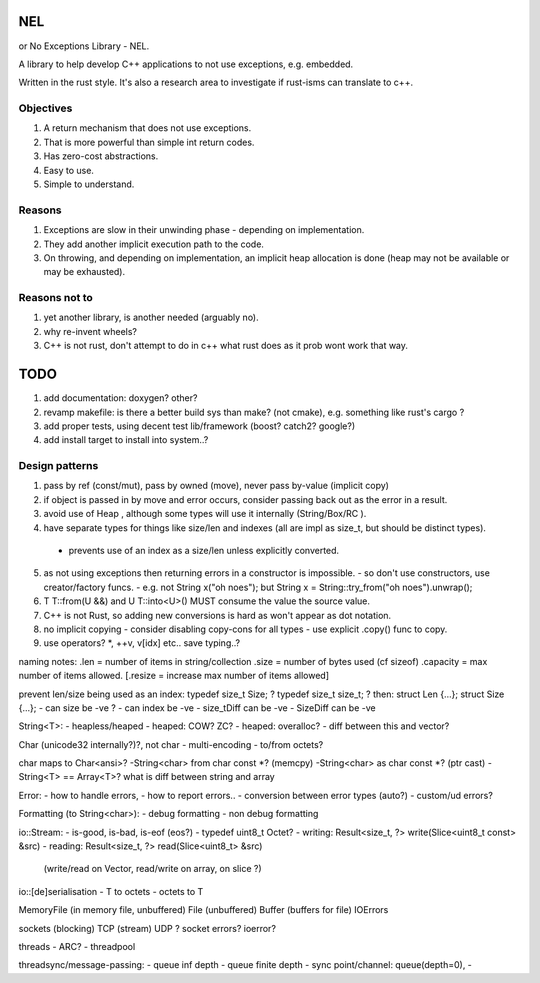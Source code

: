 NEL
===
or No Exceptions Library - NEL.

A library to help develop C++ applications to not use exceptions,
e.g. embedded.

Written in the rust style.
It's also a research area to investigate if rust-isms can translate to c++.

Objectives
----------
1. A return mechanism that does not use exceptions.
2. That is more powerful than simple int return codes.
3. Has zero-cost abstractions.
4. Easy to use.
5. Simple to understand.

Reasons
-------
1. Exceptions are slow in their unwinding phase - depending on
   implementation.
2. They add another implicit execution path to the code.
3. On throwing, and depending on implementation, an implicit heap
   allocation is done (heap may not be available or may be exhausted).

Reasons not to
--------------
1. yet another library, is another needed (arguably no).
2. why re-invent wheels?
3. C++ is not rust, don't attempt to do in c++ what rust does as it prob wont work that way.

TODO
====
1. add documentation: doxygen? other?
2. revamp makefile: is there a better build sys than make? (not
   cmake), e.g. something like rust's cargo ?
3. add proper tests, using decent test lib/framework (boost? catch2?
   google?)
4. add install target to install into system..?


Design patterns
----------------
1. pass by ref (const/mut), pass by owned (move), never pass by-value (implicit copy)
2. if object is passed in by move and error occurs, consider passing back out as the error in a result.
3. avoid use of Heap , although some types will use it internally (String/Box/RC ).
4. have separate types for things like size/len and indexes (all are impl as size_t, but should be distinct types).
  -  prevents use of an index as a size/len unless explicitly converted.
5. as not using exceptions then returning errors in a constructor is impossible.
   - so don't use constructors, use creator/factory funcs.
   - e.g. not String x("oh noes"); but String x = String::try_from("oh noes").unwrap();
6. T T::from(U &&) and U T::into<U>() MUST consume the value the source value.
7. C++ is not Rust, so adding new conversions is hard as won't appear as dot notation.
8. no implicit copying - consider disabling copy-cons for all types - use explicit .copy() func to copy.
9. use operators? *, ++v, v[idx] etc.. save typing..?


naming notes:
.len = number of items in string/collection
.size = number of bytes used (cf sizeof)
.capacity = max number of items allowed.
[.resize = increase max number of items allowed]

prevent len/size being used as an index:
typedef size_t Size; ?
typedef size_t size_t; ?
then:
struct Len {...};
struct Size {...};
- can size be -ve ?
- can index be -ve
- size_tDiff can be -ve
- SizeDiff can be -ve

String<T>:
- heapless/heaped
- heaped: COW? ZC?
- heaped: overalloc?
- diff between this and vector?

Char (unicode32 internally?)?, not char
- multi-encoding
- to/from octets?

char maps to Char<ansi>?
-String<char> from char const *? (memcpy)
-String<char> as char const *? (ptr cast)
-String<T> == Array<T>? what is diff between string and array

Error:
- how to handle errors,
- how to report errors..
- conversion between error types (auto?)
- custom/ud errors?

Formatting (to String<char>):
- debug formatting
- non debug formatting

io::Stream:
- is-good, is-bad, is-eof (eos?)
- typedef uint8_t Octet?
- writing: Result<size_t, ?> write(Slice<uint8_t const> &src)
- reading: Result<size_t, ?> read(Slice<uint8_t> &src)
 (write/read on Vector, read/write on array, on slice ?)

io::[de]serialisation
- T to octets
- octets to T

MemoryFile (in memory file, unbuffered)
File (unbuffered)
Buffer (buffers for file)
IOErrors

sockets (blocking)
TCP (stream)
UDP ?
socket errors? ioerror?

threads
- ARC?
- threadpool

threadsync/message-passing:
- queue inf depth
- queue finite depth
- sync point/channel: queue(depth=0),
-
